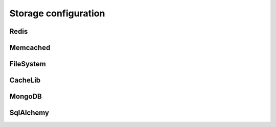 Storage configuration
---------------------


Redis
~~~~~~~~~~~~~~~~~~~~~~~

.. py:data:: SESSION_REDIS

   A ``redis.Redis`` instance.
   
   Default: Instance connected to ``127.0.0.1:6379``


Memcached
~~~~~~~~~~~~~~~~~~~~~~~

.. py:data:: SESSION_MEMCACHED

   A ``memcache.Client`` instance.
   
   Default: Instance connected to ``127.0.0.1:6379``


FileSystem
~~~~~~~~~~~~~~~~~~~~~~~

.. py:data:: SESSION_FILE_DIR

   The directory where session files are stored.
   
   Default: ``flask_session`` directory under current working directory.

   .. deprecated:: 0.7.0

.. py:data:: SESSION_FILE_THRESHOLD
    
   The maximum number of items the session stores before it starts deleting some.
   
   Default: ``500``

   .. deprecated:: 0.7.0

.. py:data:: SESSION_FILE_MODE
    
   The file mode wanted for the session files.
   
   Default: ``0600``

   .. deprecated:: 0.7.0

CacheLib
~~~~~~~~~~~~~~~~~~~~~~~
.. py:data:: SESSION_CACHELIB

   Any valid `cachelib backend <https://cachelib.readthedocs.io/en/stable/>`_. This allows you maximum flexibility in choosing the cache backend and it's configuration.
   
   The following would set a cache directory called "flask_session" and a threshold of 500 items before it starts deleting some.
   
   .. code-block:: python

      app.config['SESSION_CACHELIB'] = FileSystemCache(cache_dir='flask_session', threshold=500)
   
   .. important::
   
      A ``default_timeout`` set in any of the ``CacheLib`` backends will be overrode by the ``PERMANENT_SESSION_LIFETIME`` when each stored session's expiry is set.
   
   Default: ``FileSystemCache`` in ``./flask_session`` directory.

MongoDB
~~~~~~~~~~~~~~~~~~~~~~~

.. py:data:: SESSION_MONGODB

   A ``pymongo.MongoClient`` instance.
   
   Default: Instance connected to ``127.0.0.1:27017``

.. py:data:: SESSION_MONGODB_DB
    
   The MongoDB database you want to use.
   
   Default: ``'flask_session'``

.. py:data:: SESSION_MONGODB_COLLECT
    
   The MongoDB collection you want to use.
   
   Default: ``'sessions'``


SqlAlchemy
~~~~~~~~~~~~~~~~~~~~~~~

.. py:data:: SESSION_SQLALCHEMY

   A ``flask_sqlalchemy.SQLAlchemy`` instance whose database connection URI is configured using the ``SQLALCHEMY_DATABASE_URI`` parameter.
   
   Must be set in flask_sqlalchemy version 3.0 or higher.

.. py:data:: SESSION_SQLALCHEMY_TABLE
    
   The name of the SQL table you want to use.
   
   Default: ``'sessions'``

.. py:data:: SESSION_SQLALCHEMY_SEQUENCE
    
   The name of the sequence you want to use for the primary key.
   
   Default: ``None``

.. py:data:: SESSION_SQLALCHEMY_SCHEMA
    
   The name of the schema you want to use.
   
   Default: ``None``

.. py:data:: SESSION_SQLALCHEMY_BIND_KEY
    
   The name of the bind key you want to use.
   
   Default: ``None``

.. py:data:: SESSION_CLEANUP_N_REQUESTS

   Only applicable to non-TTL backends.
   
   The average number of requests after which Flask-Session will perform a session cleanup. This involves removing all session data that is older than ``PERMANENT_SESSION_LIFETIME``. Using the app command ``flask session_cleanup`` instead is preferable.
   
   Default: ``None``

.. deprecated:: 0.7.0

   ``SESSION_FILE_DIR``, ``SESSION_FILE_THRESHOLD``, ``SESSION_FILE_MODE``. Use ``SESSION_CACHELIB`` instead.

.. versionadded:: 0.7.0
    ``SESSION_CLEANUP_N_REQUESTS``

.. versionadded:: 0.6.0
    ``SESSION_SQLALCHEMY_BIND_KEY``, ``SESSION_SQLALCHEMY_SCHEMA``, ``SESSION_SQLALCHEMY_SEQUENCE``
